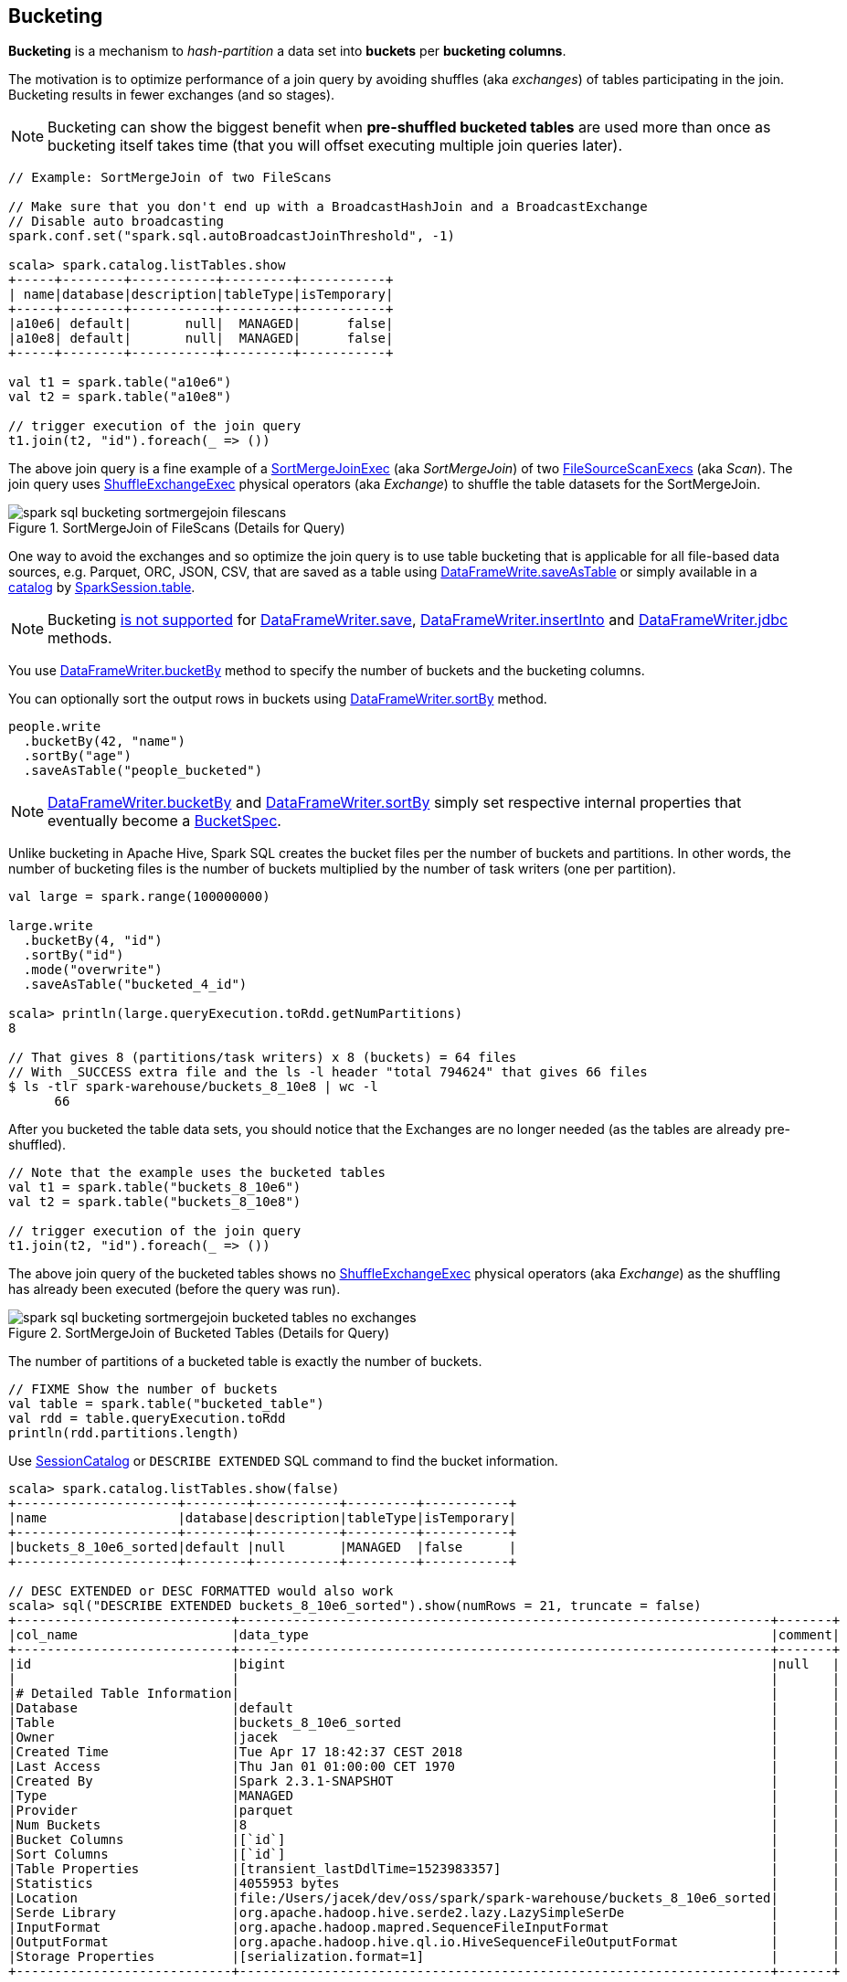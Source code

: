 == Bucketing

*Bucketing* is a mechanism to _hash-partition_ a data set into *buckets* per *bucketing columns*.

The motivation is to optimize performance of a join query by avoiding shuffles (aka _exchanges_) of tables participating in the join. Bucketing results in fewer exchanges (and so stages).

NOTE: Bucketing can show the biggest benefit when *pre-shuffled bucketed tables* are used more than once as bucketing itself takes time (that you will offset executing multiple join queries later).

[source, scala]
----
// Example: SortMergeJoin of two FileScans

// Make sure that you don't end up with a BroadcastHashJoin and a BroadcastExchange
// Disable auto broadcasting
spark.conf.set("spark.sql.autoBroadcastJoinThreshold", -1)

scala> spark.catalog.listTables.show
+-----+--------+-----------+---------+-----------+
| name|database|description|tableType|isTemporary|
+-----+--------+-----------+---------+-----------+
|a10e6| default|       null|  MANAGED|      false|
|a10e8| default|       null|  MANAGED|      false|
+-----+--------+-----------+---------+-----------+

val t1 = spark.table("a10e6")
val t2 = spark.table("a10e8")

// trigger execution of the join query
t1.join(t2, "id").foreach(_ => ())
----

The above join query is a fine example of a link:spark-sql-SparkPlan-SortMergeJoinExec.adoc[SortMergeJoinExec] (aka _SortMergeJoin_) of two link:spark-sql-SparkPlan-FileSourceScanExec.adoc[FileSourceScanExecs] (aka _Scan_). The join query uses link:spark-sql-SparkPlan-ShuffleExchangeExec.adoc[ShuffleExchangeExec] physical operators (aka _Exchange_) to shuffle the table datasets for the SortMergeJoin.

.SortMergeJoin of FileScans (Details for Query)
image::images/spark-sql-bucketing-sortmergejoin-filescans.png[align="center"]

One way to avoid the exchanges and so optimize the join query is to use table bucketing that is applicable for all file-based data sources, e.g. Parquet, ORC, JSON, CSV, that are saved as a table using link:spark-sql-DataFrameWriter.adoc#saveAsTable[DataFrameWrite.saveAsTable] or simply available in a link:spark-sql-Catalog.adoc[catalog] by link:spark-sql-SparkSession.adoc#table[SparkSession.table].

NOTE: Bucketing link:spark-sql-DataFrameWriter.adoc#assertNotBucketed[is not supported] for link:spark-sql-DataFrameWriter.adoc#save[DataFrameWriter.save], link:spark-sql-DataFrameWriter.adoc#insertInto[DataFrameWriter.insertInto] and link:spark-sql-DataFrameWriter.adoc#jdbc[DataFrameWriter.jdbc] methods.

You use link:spark-sql-DataFrameWriter.adoc#bucketBy[DataFrameWriter.bucketBy] method to specify the number of buckets and the bucketing columns.

You can optionally sort the output rows in buckets using link:spark-sql-DataFrameWriter.adoc#sortBy[DataFrameWriter.sortBy] method.

[source, scala]
----
people.write
  .bucketBy(42, "name")
  .sortBy("age")
  .saveAsTable("people_bucketed")
----

NOTE: link:spark-sql-DataFrameWriter.adoc#bucketBy[DataFrameWriter.bucketBy] and link:spark-sql-DataFrameWriter.adoc#sortBy[DataFrameWriter.sortBy] simply set respective internal properties that eventually become a link:spark-sql-BucketSpec.adoc[BucketSpec].

Unlike bucketing in Apache Hive, Spark SQL creates the bucket files per the number of buckets and partitions. In other words, the number of bucketing files is the number of buckets multiplied by the number of task writers (one per partition).

```
val large = spark.range(100000000)

large.write
  .bucketBy(4, "id")
  .sortBy("id")
  .mode("overwrite")
  .saveAsTable("bucketed_4_id")

scala> println(large.queryExecution.toRdd.getNumPartitions)
8

// That gives 8 (partitions/task writers) x 8 (buckets) = 64 files
// With _SUCCESS extra file and the ls -l header "total 794624" that gives 66 files
$ ls -tlr spark-warehouse/buckets_8_10e8 | wc -l
      66
```

After you bucketed the table data sets, you should notice that the Exchanges are no longer needed (as the tables are already pre-shuffled).

[source, scala]
----
// Note that the example uses the bucketed tables
val t1 = spark.table("buckets_8_10e6")
val t2 = spark.table("buckets_8_10e8")

// trigger execution of the join query
t1.join(t2, "id").foreach(_ => ())
----

The above join query of the bucketed tables shows no link:spark-sql-SparkPlan-ShuffleExchangeExec.adoc[ShuffleExchangeExec] physical operators (aka _Exchange_) as the shuffling has already been executed (before the query was run).

.SortMergeJoin of Bucketed Tables (Details for Query)
image::images/spark-sql-bucketing-sortmergejoin-bucketed-tables-no-exchanges.png[align="center"]

The number of partitions of a bucketed table is exactly the number of buckets.

[source, scala]
----
// FIXME Show the number of buckets
val table = spark.table("bucketed_table")
val rdd = table.queryExecution.toRdd
println(rdd.partitions.length)
----

Use link:spark-sql-SessionCatalog.adoc#getTableMetadata[SessionCatalog] or `DESCRIBE EXTENDED` SQL command to find the bucket information.

[source, scala]
----
scala> spark.catalog.listTables.show(false)
+---------------------+--------+-----------+---------+-----------+
|name                 |database|description|tableType|isTemporary|
+---------------------+--------+-----------+---------+-----------+
|buckets_8_10e6_sorted|default |null       |MANAGED  |false      |
+---------------------+--------+-----------+---------+-----------+

// DESC EXTENDED or DESC FORMATTED would also work
scala> sql("DESCRIBE EXTENDED buckets_8_10e6_sorted").show(numRows = 21, truncate = false)
+----------------------------+---------------------------------------------------------------------+-------+
|col_name                    |data_type                                                            |comment|
+----------------------------+---------------------------------------------------------------------+-------+
|id                          |bigint                                                               |null   |
|                            |                                                                     |       |
|# Detailed Table Information|                                                                     |       |
|Database                    |default                                                              |       |
|Table                       |buckets_8_10e6_sorted                                                |       |
|Owner                       |jacek                                                                |       |
|Created Time                |Tue Apr 17 18:42:37 CEST 2018                                        |       |
|Last Access                 |Thu Jan 01 01:00:00 CET 1970                                         |       |
|Created By                  |Spark 2.3.1-SNAPSHOT                                                 |       |
|Type                        |MANAGED                                                              |       |
|Provider                    |parquet                                                              |       |
|Num Buckets                 |8                                                                    |       |
|Bucket Columns              |[`id`]                                                               |       |
|Sort Columns                |[`id`]                                                               |       |
|Table Properties            |[transient_lastDdlTime=1523983357]                                   |       |
|Statistics                  |4055953 bytes                                                        |       |
|Location                    |file:/Users/jacek/dev/oss/spark/spark-warehouse/buckets_8_10e6_sorted|       |
|Serde Library               |org.apache.hadoop.hive.serde2.lazy.LazySimpleSerDe                   |       |
|InputFormat                 |org.apache.hadoop.mapred.SequenceFileInputFormat                     |       |
|OutputFormat                |org.apache.hadoop.hive.ql.io.HiveSequenceFileOutputFormat            |       |
|Storage Properties          |[serialization.format=1]                                             |       |
+----------------------------+---------------------------------------------------------------------+-------+

import org.apache.spark.sql.catalyst.TableIdentifier
val metadata = spark.sessionState.catalog.getTableMetadata(TableIdentifier("buckets_8_10e6_sorted"))
scala> metadata.bucketSpec.foreach(println)
8 buckets, bucket columns: [id], sort columns: [id]
----

The link:spark-sql-BucketSpec.adoc#numBuckets[number of buckets] has to be between `0` and `100000` exclusive or Spark SQL reports an `AnalysisException`:

```
Number of buckets should be greater than 0 but less than 100000. Got `[numBuckets]`
```

There are however requirements that have to be met before link:spark-sql-SparkOptimizer.adoc[Spark Optimizer] gives a no-Exchange query plan:

. The number of partitions on both sides of a join has to be exactly the same.

. Both join operators have to use link:spark-sql-SparkPlan-Partitioning.adoc#HashPartitioning[HashPartitioning] partitioning scheme.

It is acceptable to use bucketing for one side of a join.

[source, scala]
----
// Make sure that you don't end up with a BroadcastHashJoin and a BroadcastExchange
// Disable auto broadcasting
spark.conf.set("spark.sql.autoBroadcastJoinThreshold", -1)

val bucketedTableName = "bucketed_4_id"
val large = spark.range(1000000)
large.write
  .bucketBy(4, "id")
  .sortBy("id")
  .mode("overwrite")
  .saveAsTable(bucketedTableName)
val bucketedTable = spark.table(bucketedTableName)

val t1 = spark
  .range(4)
  .repartition(4, $"id")  // Make sure that the number of partitions matches the other side

val q = t1.join(bucketedTable, "id")
scala> q.explain
== Physical Plan ==
*(4) Project [id#104L]
+- *(4) SortMergeJoin [id#104L], [id#102L], Inner
   :- *(2) Sort [id#104L ASC NULLS FIRST], false, 0
   :  +- Exchange hashpartitioning(id#104L, 4)
   :     +- *(1) Range (0, 4, step=1, splits=8)
   +- *(3) Sort [id#102L ASC NULLS FIRST], false, 0
      +- *(3) Project [id#102L]
         +- *(3) Filter isnotnull(id#102L)
            +- *(3) FileScan parquet default.bucketed_4_id[id#102L] Batched: true, Format: Parquet, Location: InMemoryFileIndex[file:/Users/jacek/dev/oss/spark/spark-warehouse/bucketed_4_id], PartitionFilters: [], PushedFilters: [IsNotNull(id)], ReadSchema: struct<id:bigint>

q.foreach(_ => ())
----

.SortMergeJoin of One Bucketed Table (Details for Query)
image::images/spark-sql-bucketing-sortmergejoin-one-bucketed-table.png[align="center"]

=== Sorting

[source, scala]
----
// Make sure that you don't end up with a BroadcastHashJoin and a BroadcastExchange
// Disable auto broadcasting
spark.conf.set("spark.sql.autoBroadcastJoinThreshold", -1)

val bucketedTableName = "bucketed_4_id"
val large = spark.range(1000000)
large.write
  .bucketBy(4, "id")
  .sortBy("id")
  .mode("overwrite")
  .saveAsTable(bucketedTableName)

// Describe the table and include bucketing spec only
val descSQL = sql(s"DESC FORMATTED $bucketedTableName").filter($"col_name".contains("Bucket") || $"col_name" === "Sort Columns")
scala> descSQL.show(truncate = false)
+--------------+---------+-------+
|col_name      |data_type|comment|
+--------------+---------+-------+
|Num Buckets   |4        |       |
|Bucket Columns|[`id`]   |       |
|Sort Columns  |[`id`]   |       |
+--------------+---------+-------+

val bucketedTable = spark.table(bucketedTableName)
val t1 = spark.range(4)
  .repartition(2, $"id")  // Use just 2 partitions
  .sortWithinPartitions("id") // sort partitions

val q = t1.join(bucketedTable, "id")
// Note two exchanges and sorts
scala> q.explain
== Physical Plan ==
*(5) Project [id#79L]
+- *(5) SortMergeJoin [id#79L], [id#77L], Inner
   :- *(3) Sort [id#79L ASC NULLS FIRST], false, 0
   :  +- Exchange hashpartitioning(id#79L, 4)
   :     +- *(2) Sort [id#79L ASC NULLS FIRST], false, 0
   :        +- Exchange hashpartitioning(id#79L, 2)
   :           +- *(1) Range (0, 4, step=1, splits=8)
   +- *(4) Sort [id#77L ASC NULLS FIRST], false, 0
      +- *(4) Project [id#77L]
         +- *(4) Filter isnotnull(id#77L)
            +- *(4) FileScan parquet default.bucketed_4_id[id#77L] Batched: true, Format: Parquet, Location: InMemoryFileIndex[file:/Users/jacek/dev/oss/spark/spark-warehouse/bucketed_4_id], PartitionFilters: [], PushedFilters: [IsNotNull(id)], ReadSchema: struct<id:bigint>

q.foreach(_ => ())
----

WARNING: There are two exchanges and sorts which makes the above use case almost unusable. I filed an issue at https://issues.apache.org/jira/browse/SPARK-24025[SPARK-24025 Join of bucketed and non-bucketed tables can give two exchanges and sorts for non-bucketed side].

.SortMergeJoin of Sorted Dataset and Bucketed Table (Details for Query)
image::images/spark-sql-bucketing-sortmergejoin-sorted-dataset-and-bucketed-table.png[align="center"]
